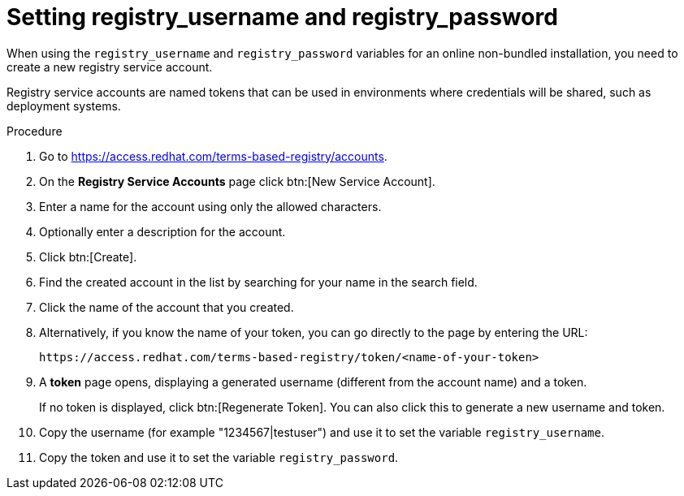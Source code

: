 :_mod-docs-content-type: PROCEDURE

[id="proc-set-registry-username-password"]

= Setting registry_username and registry_password

When using the `registry_username` and `registry_password` variables for an online non-bundled installation, you need to create a new registry service account.

Registry service accounts are named tokens that can be used in environments where credentials will be shared, such as deployment systems.

.Procedure
. Go to https://access.redhat.com/terms-based-registry/accounts.
. On the *Registry Service Accounts* page click btn:[New Service Account].
. Enter a name for the account using only the allowed characters.
. Optionally enter a description for the account.
. Click btn:[Create].
. Find the created account in the list by searching for your name in the search field.
. Click the name of the account that you created. 
. Alternatively, if you know the name of your token, you can go directly to the page by entering the URL: 
+
----
https://access.redhat.com/terms-based-registry/token/<name-of-your-token>
----
+
. A *token* page opens, displaying a generated username (different from the account name) and a token. 
+
If no token is displayed, click btn:[Regenerate Token]. You can also click this to generate a new username and token.
. Copy the username (for example "1234567|testuser") and use it to set the variable `registry_username`.
. Copy the token and use it to set the variable `registry_password`.
